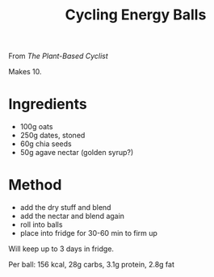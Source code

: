 #+TITLE: Cycling Energy Balls

From /The Plant-Based Cyclist/

Makes 10.

* Ingredients

- 100g oats
- 250g dates, stoned
- 60g chia seeds
- 50g agave nectar (golden syrup?)

* Method

- add the dry stuff and blend
- add the nectar and blend again
- roll into balls
- place into fridge for 30-60 min to firm up

Will keep up to 3 days in fridge.

Per ball: 156 kcal, 28g carbs, 3.1g protein, 2.8g fat
